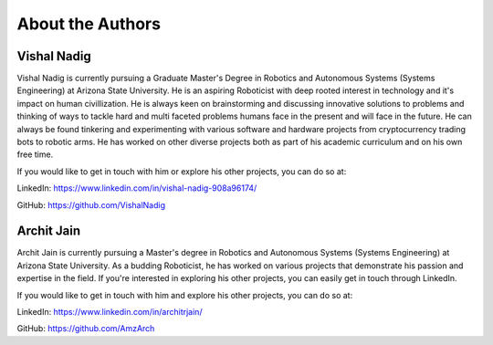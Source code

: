 About the Authors
====

Vishal Nadig
----

Vishal Nadig is currently pursuing a Graduate Master's Degree in Robotics and Autonomous Systems (Systems Engineering) at Arizona State University. He is an aspiring Roboticist with deep rooted interest in technology and it's impact on human civillization. He is always keen on brainstorming and discussing innovative solutions to problems and thinking of ways to tackle hard and multi faceted problems humans face in the present and will face in the future. He can always be found tinkering and experimenting with various software and hardware projects from cryptocurrency trading bots to robotic arms. He has worked on other diverse projects both as part of his academic curriculum and on his own free time.

If you would like to get in touch with him or explore his other projects, you can do so at:

LinkedIn: https://www.linkedin.com/in/vishal-nadig-908a96174/

GitHub: https://github.com/VishalNadig

Archit Jain
----

Archit Jain is currently pursuing a Master's degree in Robotics and Autonomous Systems (Systems Engineering) at Arizona State University. As a budding Roboticist, he has worked on various projects that demonstrate his passion and expertise in the field. If you're interested in exploring his other projects, you can easily get in touch through LinkedIn.

If you would like to get in touch with him and explore his other projects, you can do so at:

LinkedIn: https://www.linkedin.com/in/architrjain/

GitHub: https://github.com/AmzArch
